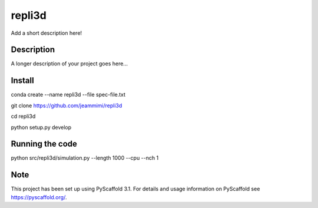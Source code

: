 =======
repli3d
=======


Add a short description here!


Description
===========

A longer description of your project goes here...


Install
===========

conda create --name repli3d --file spec-file.txt

git clone https://github.com/jeammimi/repli3d

cd repli3d

python setup.py develop


Running the code
================

python src/repli3d/simulation.py --length 1000 --cpu --nch 1

Note
====

This project has been set up using PyScaffold 3.1. For details and usage
information on PyScaffold see https://pyscaffold.org/.
